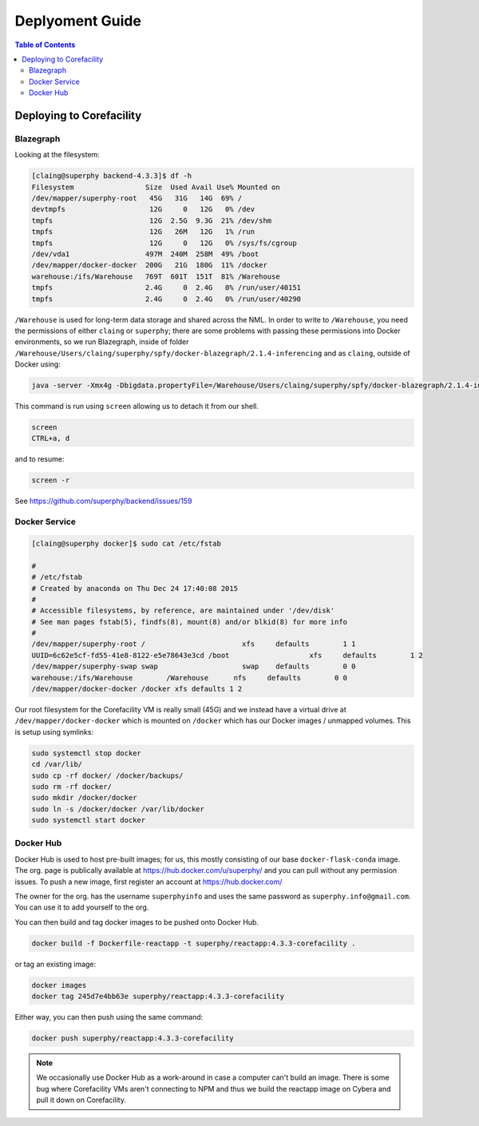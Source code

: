 ================
Deplyoment Guide
================

.. contents:: Table of Contents
   :local:

Deploying to Corefacility
=========================

Blazegraph
----------

Looking at the filesystem:

.. code-block:: sh

	[claing@superphy backend-4.3.3]$ df -h
	Filesystem                 Size  Used Avail Use% Mounted on
	/dev/mapper/superphy-root   45G   31G   14G  69% /
	devtmpfs                    12G     0   12G   0% /dev
	tmpfs                       12G  2.5G  9.3G  21% /dev/shm
	tmpfs                       12G   26M   12G   1% /run
	tmpfs                       12G     0   12G   0% /sys/fs/cgroup
	/dev/vda1                  497M  240M  258M  49% /boot
	/dev/mapper/docker-docker  200G   21G  180G  11% /docker
	warehouse:/ifs/Warehouse   769T  601T  151T  81% /Warehouse
	tmpfs                      2.4G     0  2.4G   0% /run/user/40151
	tmpfs                      2.4G     0  2.4G   0% /run/user/40290

``/Warehouse`` is used for long-term data storage and shared across the NML. In order to write to ``/Warehouse``, you need the permissions of either ``claing`` or ``superphy``; there are some problems with passing these permissions into Docker environments, so we run Blazegraph, inside of folder ``/Warehouse/Users/claing/superphy/spfy/docker-blazegraph/2.1.4-inferencing`` and as ``claing``, outside of Docker using:

.. code-block:: sh

	java -server -Xmx4g -Dbigdata.propertyFile=/Warehouse/Users/claing/superphy/spfy/docker-blazegraph/2.1.4-inferencing/RWStore.properties -jar blazegraph.jar

This command is run using ``screen`` allowing us to detach it from our shell.

.. code-block:: sh

	screen
	CTRL+a, d

and to resume:

.. code-block:: sh

	screen -r

See https://github.com/superphy/backend/issues/159

Docker Service
--------------

.. code-block:: sh

	[claing@superphy docker]$ sudo cat /etc/fstab

	#
	# /etc/fstab
	# Created by anaconda on Thu Dec 24 17:40:08 2015
	#
	# Accessible filesystems, by reference, are maintained under '/dev/disk'
	# See man pages fstab(5), findfs(8), mount(8) and/or blkid(8) for more info
	#
	/dev/mapper/superphy-root /                       xfs     defaults        1 1
	UUID=6c62e5cf-fd55-41e8-8122-e5e78643e3cd /boot                   xfs     defaults        1 2
	/dev/mapper/superphy-swap swap                    swap    defaults        0 0
	warehouse:/ifs/Warehouse	/Warehouse	nfs	defaults	0 0
	/dev/mapper/docker-docker /docker xfs defaults 1 2

Our root filesystem for the Corefacility VM is really small (45G) and we instead have a virtual drive at ``/dev/mapper/docker-docker`` which is mounted on ``/docker`` which has our Docker images / unmapped volumes. This is setup using symlinks:

.. code-block:: sh

	sudo systemctl stop docker
	cd /var/lib/
	sudo cp -rf docker/ /docker/backups/
	sudo rm -rf docker/
	sudo mkdir /docker/docker
	sudo ln -s /docker/docker /var/lib/docker
	sudo systemctl start docker

Docker Hub
----------

Docker Hub is used to host pre-built images; for us, this mostly consisting of our base ``docker-flask-conda`` image. The org. page is publically available at https://hub.docker.com/u/superphy/ and you can pull without any permission issues. To push a new image, first register an account at https://hub.docker.com/

The owner for the org. has the username ``superphyinfo`` and uses the same password as ``superphy.info@gmail.com``. You can use it to add yourself to the org.

You can then build and tag docker images to be pushed onto Docker Hub.

.. code-block:: sh

	docker build -f Dockerfile-reactapp -t superphy/reactapp:4.3.3-corefacility .

or tag an existing image:

.. code-block:: sh

	docker images
	docker tag 245d7e4bb63e superphy/reactapp:4.3.3-corefacility

Either way, you can then push using the same command:

.. code-block:: sh

	docker push superphy/reactapp:4.3.3-corefacility

.. note:: We occasionally use Docker Hub as a work-around in case a computer can't build an image. There is some bug where Corefacility VMs aren't connecting to NPM and thus we build the reactapp image on Cybera and pull it down on Corefacility.
